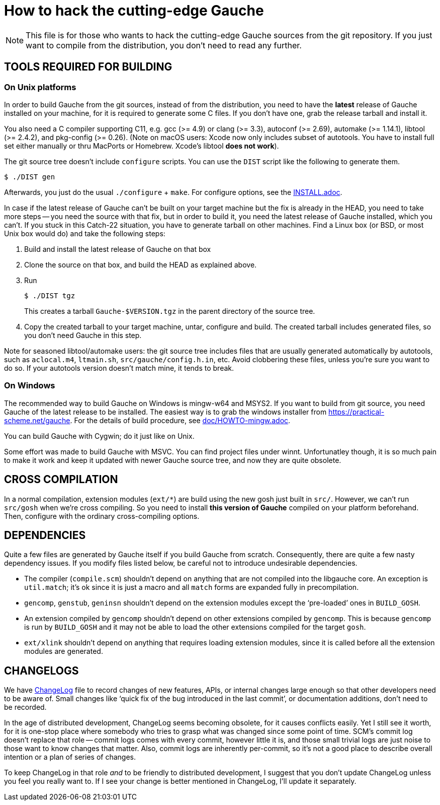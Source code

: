 = How to hack the cutting-edge Gauche

NOTE: This file is for those who wants to hack the cutting-edge
Gauche sources from the git repository.  If you just want to
compile from the distribution, you don't need to read any further.


== TOOLS REQUIRED FOR BUILDING

=== On Unix platforms

In order to build Gauche from the git sources, instead of from
the distribution, you need to have the *latest* release of
Gauche installed on your machine, for it is required to generate
some C files.   If you don't have one, grab the release tarball
and install it.

You also need a C compiler supporting C11, e.g. gcc (>= 4.9) or clang (>= 3.3),
autoconf (>= 2.69), automake (>= 1.14.1),
libtool (>= 2.4.2), and pkg-config (>= 0.26).
(Note on macOS users: Xcode now only includes subset
of autotools.  You have to install full set either manually
or thru MacPorts or Homebrew.  Xcode's libtool *does not work*).

The git source tree doesn't include `configure` scripts.
You can use the `DIST` script like the following to generate them.

[source,console]
----
$ ./DIST gen
----

Afterwards, you just do the usual `./configure` + `make`.  For
configure options, see the link:INSTALL.adoc[].

In case if the latest release of Gauche can't be built on your
target machine but the fix is already in the HEAD, you need to
take more steps -- you need the source with that fix, but in order
to build it, you need the latest release of Gauche installed,
which you can't.  If you stuck in this Catch-22 situation, you
have to generate tarball on other machines.  Find a Linux box
(or BSD, or most Unix box would do) and take the following steps:

1. Build and install the latest release of Gauche on that box

2. Clone the source on that box, and build the HEAD as explained above.

3. Run
+
[source,console]
----
$ ./DIST tgz
----
+
This creates a tarball `Gauche-$VERSION.tgz` in the parent
directory of the source tree.

4. Copy the created tarball to your target machine, untar,
configure and build.  The created tarball includes generated
files, so you don't need Gauche in this step.

Note for seasoned libtool/automake users: the git source tree
includes files that are usually generated automatically by
autotools, such as `aclocal.m4`, `ltmain.sh`, `src/gauche/config.h.in`,
etc.  Avoid clobbering these files, unless you're sure you want
to do so.  If your autotools version doesn't match mine,
it tends to break.


=== On Windows

The recommended way to build Gauche on Windows is mingw-w64 and
MSYS2.  If you want to build from git source, you need Gauche
of the latest release to be installed.  The easiest way is to
grab the windows installer from https://practical-scheme.net/gauche.
For the details of build procedure, see link:doc/HOWTO-mingw.adoc[].

You can build Gauche with Cygwin; do it just like on Unix.

Some effort was made to build Gauche with MSVC.  You can find
project files under winnt.  Unfortunatley though, it is so
much pain to make it work and keep it updated with newer Gauche
source tree, and now they are quite obsolete.


== CROSS COMPILATION

In a normal compilation, extension modules (`+ext/*+`) are build
using the new gosh just built in `src/`.  However, we can't
run `src/gosh` when we're cross compiling.  So you need to
install *this version of Gauche* compiled on your platform beforehand.
Then, configure with the ordinary cross-compiling options.


== DEPENDENCIES

Quite a few files are generated by Gauche itself if you build
Gauche from scratch.  Consequently, there are quite a few nasty
dependency issues.  If you modify files listed below, be careful
not to introduce undesirable dependencies.

- The compiler (`compile.scm`) shouldn't depend on anything that
  are not compiled into the libgauche core.   An exception is
  `util.match`; it's ok since it is just a macro and all `match`
  forms are expanded fully in precompilation.

- `gencomp`, `genstub`, `geninsn` shouldn't depend on the extension
  modules except the '`pre-loaded`' ones in `BUILD_GOSH`.

- An extension compiled by `gencomp` shouldn't depend on other
  extensions compiled by `gencomp`.  This is because `gencomp` is
  run by `BUILD_GOSH` and it may not be able to load the other
  extensions compiled for the target `gosh`.

- `ext/xlink` shouldn't depend on anything that requires loading
  extension modules, since it is called before all the extension
  modules are generated.


== CHANGELOGS

We have link:ChangeLog[] file to record changes of new features, APIs, or
internal changes large enough so that other developers need to be
aware of.  Small changes like '`quick fix of the bug introduced
in the last commit`', or documentation additions, don't need to
be recorded.

In the age of distributed development, ChangeLog seems becoming
obsolete, for it causes conflicts easily.  Yet I still see it worth,
for it is one-stop place where somebody who tries to grasp what was
changed since some point of time.  SCM's commit log doesn't replace
that role -- commit logs comes with every commit, however little it
is, and those small trivial logs are just noise to those want to
know changes that matter.  Also, commit logs are inherently per-commit,
so it's not a good place to describe overall intention or a plan
of series of changes.

To keep ChangeLog in that role _and_ to be friendly to distributed
development, I suggest that you don't update ChangeLog unless you
feel you really want to.  If I see your change is better mentioned
in ChangeLog, I'll update it separately.
